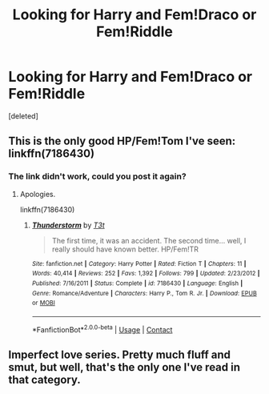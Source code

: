 #+TITLE: Looking for Harry and Fem!Draco or Fem!Riddle

* Looking for Harry and Fem!Draco or Fem!Riddle
:PROPERTIES:
:Score: 9
:DateUnix: 1525015668.0
:DateShort: 2018-Apr-29
:FlairText: Fic Search
:END:
[deleted]


** This is the only good HP/Fem!Tom I've seen: linkffn(7186430)
:PROPERTIES:
:Author: VariableCausality
:Score: 3
:DateUnix: 1525019675.0
:DateShort: 2018-Apr-29
:END:

*** The link didn't work, could you post it again?
:PROPERTIES:
:Author: sorc
:Score: 1
:DateUnix: 1525074630.0
:DateShort: 2018-Apr-30
:END:

**** Apologies.

linkffn(7186430)
:PROPERTIES:
:Author: VariableCausality
:Score: 1
:DateUnix: 1525090834.0
:DateShort: 2018-Apr-30
:END:

***** [[https://www.fanfiction.net/s/7186430/1/][*/Thunderstorm/*]] by [[https://www.fanfiction.net/u/2794632/T3t][/T3t/]]

#+begin_quote
  The first time, it was an accident. The second time... well, I really should have known better. HP/Fem!TR
#+end_quote

^{/Site/:} ^{fanfiction.net} ^{*|*} ^{/Category/:} ^{Harry} ^{Potter} ^{*|*} ^{/Rated/:} ^{Fiction} ^{T} ^{*|*} ^{/Chapters/:} ^{11} ^{*|*} ^{/Words/:} ^{40,414} ^{*|*} ^{/Reviews/:} ^{252} ^{*|*} ^{/Favs/:} ^{1,392} ^{*|*} ^{/Follows/:} ^{799} ^{*|*} ^{/Updated/:} ^{2/23/2012} ^{*|*} ^{/Published/:} ^{7/16/2011} ^{*|*} ^{/Status/:} ^{Complete} ^{*|*} ^{/id/:} ^{7186430} ^{*|*} ^{/Language/:} ^{English} ^{*|*} ^{/Genre/:} ^{Romance/Adventure} ^{*|*} ^{/Characters/:} ^{Harry} ^{P.,} ^{Tom} ^{R.} ^{Jr.} ^{*|*} ^{/Download/:} ^{[[http://www.ff2ebook.com/old/ffn-bot/index.php?id=7186430&source=ff&filetype=epub][EPUB]]} ^{or} ^{[[http://www.ff2ebook.com/old/ffn-bot/index.php?id=7186430&source=ff&filetype=mobi][MOBI]]}

--------------

*FanfictionBot*^{2.0.0-beta} | [[https://github.com/tusing/reddit-ffn-bot/wiki/Usage][Usage]] | [[https://www.reddit.com/message/compose?to=tusing][Contact]]
:PROPERTIES:
:Author: FanfictionBot
:Score: 1
:DateUnix: 1525090841.0
:DateShort: 2018-Apr-30
:END:


** Imperfect love series. Pretty much fluff and smut, but well, that's the only one I've read in that category.
:PROPERTIES:
:Author: Fierysword5
:Score: 1
:DateUnix: 1525020850.0
:DateShort: 2018-Apr-29
:END:
